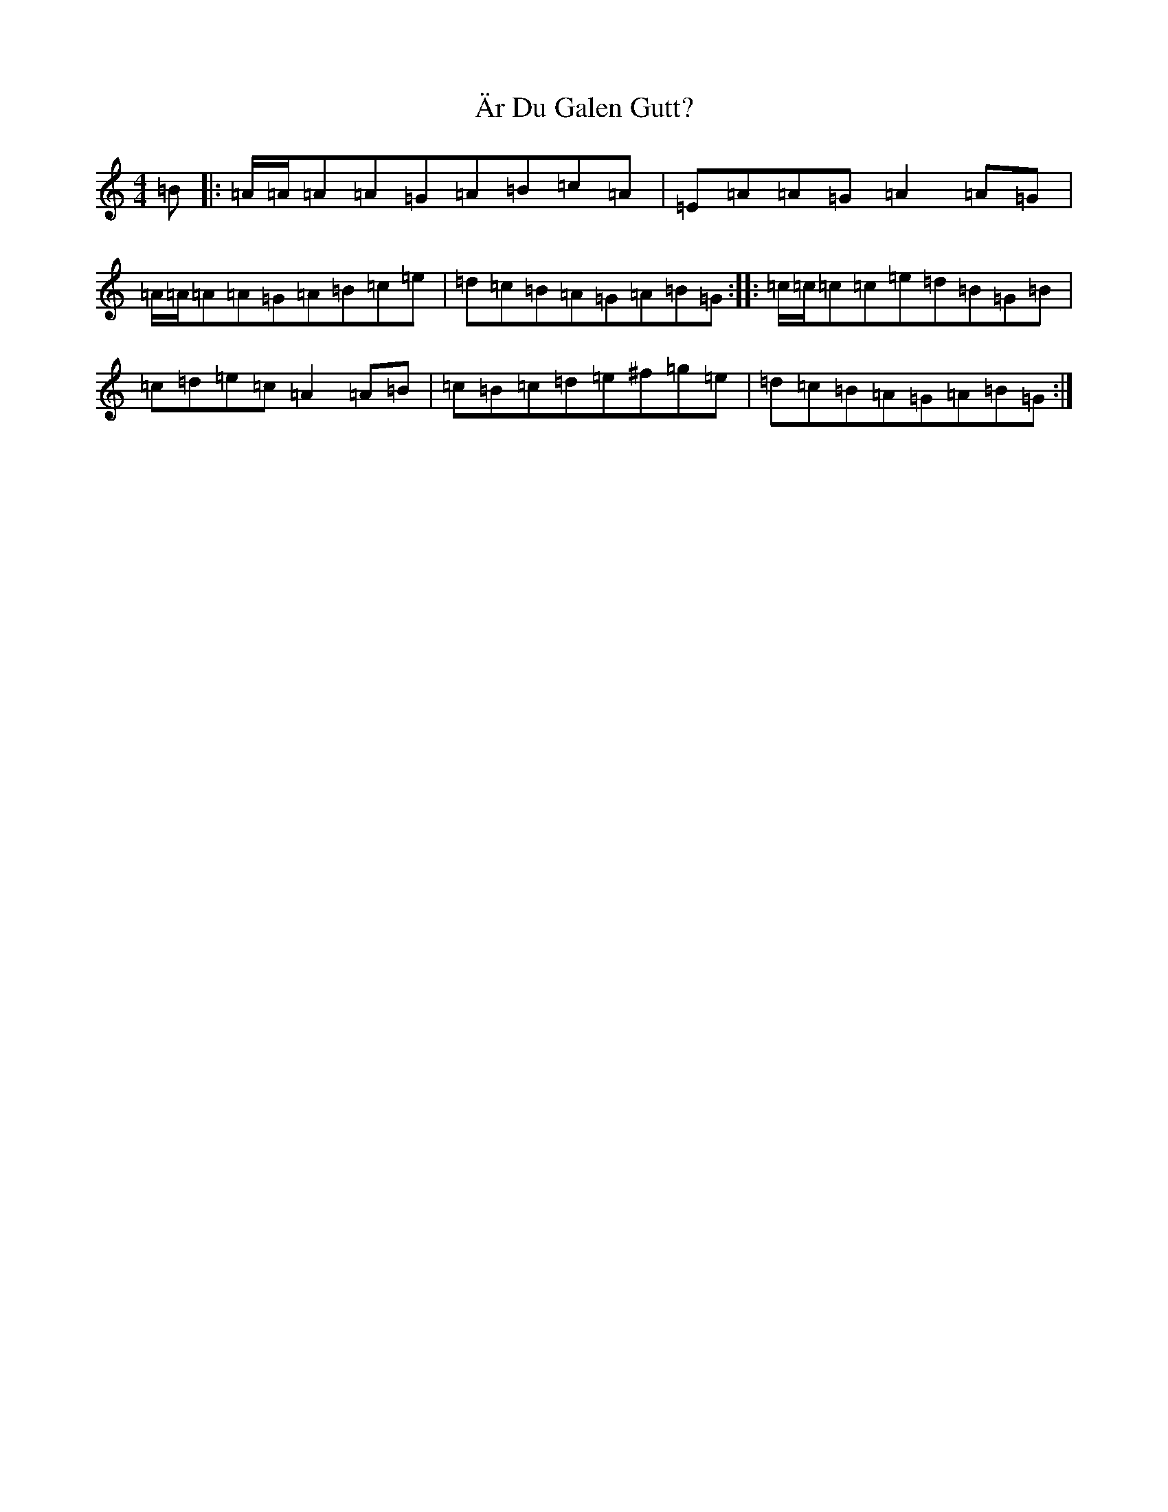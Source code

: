 X: 12549
T: Är Du Galen Gutt?
S: https://thesession.org/tunes/20363#setting40315
Z: G Major
R: barndance
M: 4/4
L: 1/8
K: C Major
=B|:=A/2=A/2=A=A=G=A=B=c=A|=E=A=A=G=A2=A=G|=A/2=A/2=A=A=G=A=B=c=e|=d=c=B=A=G=A=B=G:||:=c/2=c/2=c=c=e=d=B=G=B|=c=d=e=c=A2=A=B|=c=B=c=d=e^f=g=e|=d=c=B=A=G=A=B=G:|